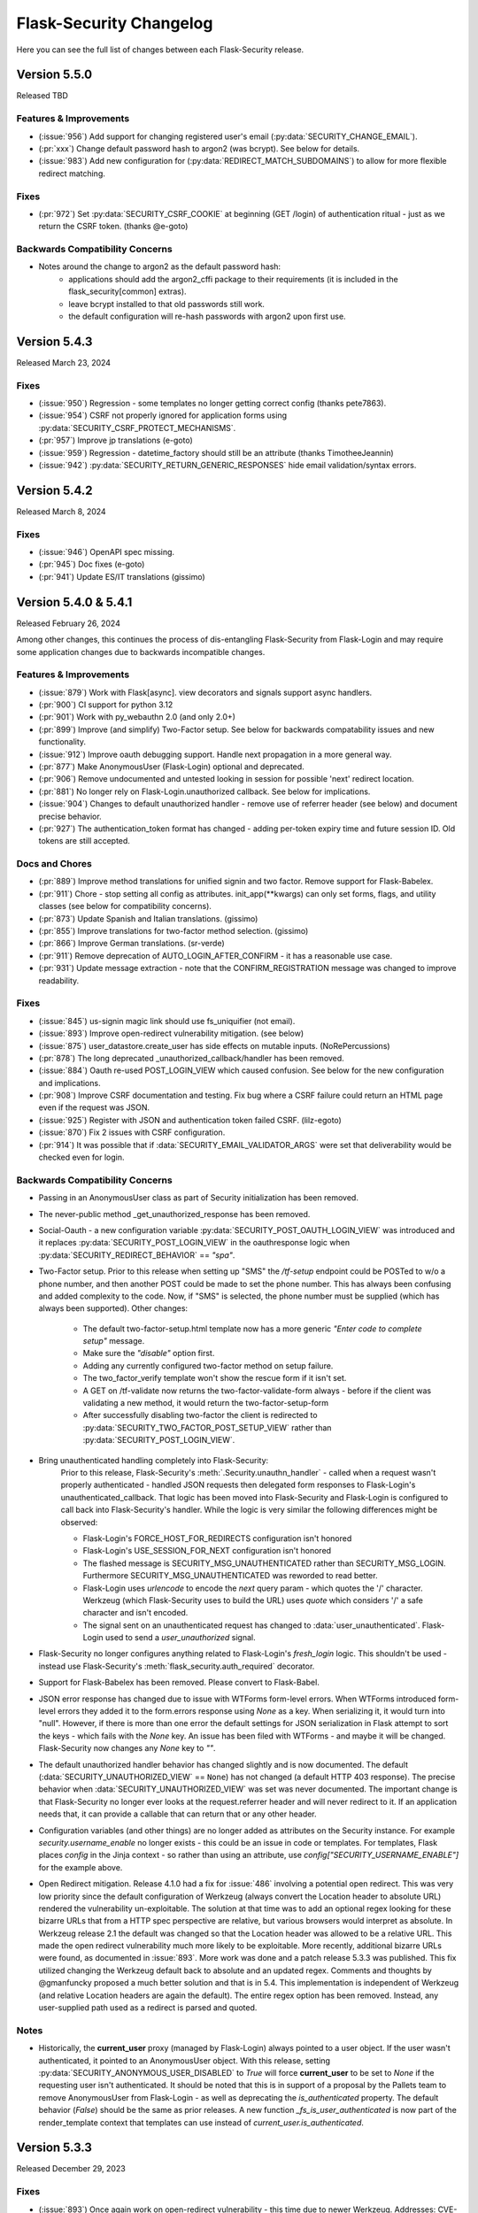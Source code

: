 Flask-Security Changelog
========================

Here you can see the full list of changes between each Flask-Security release.

Version 5.5.0
-------------

Released TBD

Features & Improvements
+++++++++++++++++++++++
- (:issue:`956`) Add support for changing registered user's email (:py:data:`SECURITY_CHANGE_EMAIL`).
- (:pr:`xxx`) Change default password hash to argon2 (was bcrypt). See below for details.
- (:issue:`983`) Add new configuration for (:py:data:`REDIRECT_MATCH_SUBDOMAINS`) to allow for
  more flexible redirect matching.

Fixes
+++++
- (:pr:`972`) Set :py:data:`SECURITY_CSRF_COOKIE` at beginning (GET /login) of authentication
  ritual - just as we return the CSRF token. (thanks @e-goto)

Backwards Compatibility Concerns
+++++++++++++++++++++++++++++++++
- Notes around the change to argon2 as the default password hash:
    - applications should add the argon2_cffi package to their requirements (it is included in the flask_security[common] extras).
    - leave bcrypt installed to that old passwords still work.
    - the default configuration will re-hash passwords with argon2 upon first use.

Version 5.4.3
-------------

Released March 23, 2024

Fixes
+++++
- (:issue:`950`) Regression - some templates no longer getting correct config (thanks pete7863).
- (:issue:`954`) CSRF not properly ignored for application forms using :py:data:`SECURITY_CSRF_PROTECT_MECHANISMS`.
- (:pr:`957`) Improve jp translations (e-goto)
- (:issue:`959`) Regression - datetime_factory should still be an attribute (thanks TimotheeJeannin)
- (:issue:`942`) :py:data:`SECURITY_RETURN_GENERIC_RESPONSES` hide email validation/syntax errors.

Version 5.4.2
-------------

Released March 8, 2024

Fixes
+++++
- (:issue:`946`) OpenAPI spec missing.
- (:pr:`945`) Doc fixes (e-goto)
- (:pr:`941`) Update ES/IT translations (gissimo)

Version 5.4.0 & 5.4.1
----------------------

Released February 26, 2024

Among other changes, this continues the process of dis-entangling Flask-Security
from Flask-Login and may require some application changes due to backwards incompatible changes.

Features & Improvements
+++++++++++++++++++++++
- (:issue:`879`) Work with Flask[async]. view decorators and signals support async handlers.
- (:pr:`900`) CI support for python 3.12
- (:pr:`901`) Work with py_webauthn 2.0 (and only 2.0+)
- (:pr:`899`) Improve (and simplify) Two-Factor setup. See below for backwards compatability issues and new functionality.
- (:issue:`912`) Improve oauth debugging support. Handle next propagation in a more general way.
- (:pr:`877`) Make AnonymousUser (Flask-Login) optional and deprecated.
- (:pr:`906`) Remove undocumented and untested looking in session for possible 'next'
  redirect location.
- (:pr:`881`) No longer rely on Flask-Login.unauthorized callback. See below for implications.
- (:issue:`904`) Changes to default unauthorized handler - remove use of referrer header (see below) and document precise behavior.
- (:pr:`927`) The authentication_token format has changed - adding per-token expiry time and future session ID.
  Old tokens are still accepted.


Docs and Chores
+++++++++++++++
- (:pr:`889`) Improve method translations for unified signin and two factor. Remove support for Flask-Babelex.
- (:pr:`911`) Chore - stop setting all config as attributes. init_app(\*\*kwargs) can only
  set forms, flags, and utility classes (see below for compatibility concerns).
- (:pr:`873`) Update Spanish and Italian translations. (gissimo)
- (:pr:`855`) Improve translations for two-factor method selection. (gissimo)
- (:pr:`866`) Improve German translations. (sr-verde)
- (:pr:`911`) Remove deprecation of AUTO_LOGIN_AFTER_CONFIRM - it has a reasonable use case.
- (:pr:`931`) Update message extraction - note that the CONFIRM_REGISTRATION message was changed to improve
  readability.

Fixes
+++++

- (:issue:`845`) us-signin magic link should use fs_uniquifier (not email).
- (:issue:`893`) Improve open-redirect vulnerability mitigation. (see below)
- (:issue:`875`) user_datastore.create_user has side effects on mutable inputs. (NoRePercussions)
- (:pr:`878`) The long deprecated _unauthorized_callback/handler has been removed.
- (:issue:`884`) Oauth re-used POST_LOGIN_VIEW which caused confusion. See below for the new configuration and implications.
- (:pr:`908`) Improve CSRF documentation and testing. Fix bug where a CSRF failure could
  return an HTML page even if the request was JSON.
- (:issue:`925`) Register with JSON and authentication token failed CSRF. (lilz-egoto)
- (:issue:`870`) Fix 2 issues with CSRF configuration.
- (:pr:`914`) It was possible that if :data:`SECURITY_EMAIL_VALIDATOR_ARGS` were set that
  deliverability would be checked even for login.

Backwards Compatibility Concerns
+++++++++++++++++++++++++++++++++

- Passing in an AnonymousUser class as part of Security initialization has been removed.
- The never-public method _get_unauthorized_response has been removed.
- Social-Oauth - a new configuration variable :py:data:`SECURITY_POST_OAUTH_LOGIN_VIEW` was introduced
  and it replaces :py:data:`SECURITY_POST_LOGIN_VIEW` in the oauthresponse logic when
  :py:data:`SECURITY_REDIRECT_BEHAVIOR` == `"spa"`.
- Two-Factor setup. Prior to this release when setting up "SMS" the `/tf-setup` endpoint could
  be POSTed to w/o a phone number, and then another POST could be made to set the phone number.
  This has always been confusing and added complexity to the code. Now, if "SMS" is selected, the phone number
  must be supplied (which has always been supported).
  Other changes:

    - The default two-factor-setup.html template now has a more generic `"Enter code to complete setup"` message.
    - Make sure the `"disable"` option first.
    - Adding any currently configured two-factor method on setup failure.
    - The two_factor_verify template won't show the rescue form if it isn't set.
    - A GET on /tf-validate now returns the two-factor-validate-form always - before
      if the client was validating a new method, it would return the two-factor-setup-form
    - After successfully disabling two-factor the client is redirected to :py:data:`SECURITY_TWO_FACTOR_POST_SETUP_VIEW`
      rather than :py:data:`SECURITY_POST_LOGIN_VIEW`.

- Bring unauthenticated handling completely into Flask-Security:
    Prior to this release, Flask-Security's :meth:`.Security.unauthn_handler` - called when
    a request wasn't properly authenticated - handled JSON requests then delegated
    form responses to Flask-Login's unauthenticated_callback. That logic has been moved
    into Flask-Security and Flask-Login is configured to call back into Flask-Security's
    handler. While the logic is very similar the following differences might be observed:

    - Flask-Login's FORCE_HOST_FOR_REDIRECTS configuration isn't honored
    - Flask-Login's USE_SESSION_FOR_NEXT configuration isn't honored
    - The flashed message is SECURITY_MSG_UNAUTHENTICATED rather than SECURITY_MSG_LOGIN.
      Furthermore SECURITY_MSG_UNAUTHENTICATED was reworded to read better.
    - Flask-Login uses `urlencode` to encode the `next` query param - which quotes the '/' character.
      Werkzeug (which Flask-Security uses to build the URL) uses `quote`
      which considers '/' a safe character and isn't encoded.
    - The signal sent on an unauthenticated request has changed to :data:`user_unauthenticated`.
      Flask-Login used to send a `user_unauthorized` signal.

- Flask-Security no longer configures anything related to Flask-Login's `fresh_login` logic.
  This shouldn't be used - instead use Flask-Security's :meth:`flask_security.auth_required` decorator.
- Support for Flask-Babelex has been removed. Please convert to Flask-Babel.
- JSON error response has changed due to issue with WTForms form-level errors. When WTForms
  introduced form-level errors they added it to the form.errors response using `None` as a key.
  When serializing it, it would turn into "null". However, if there is more than one error
  the default settings for JSON serialization in Flask attempt to sort the keys - which fails
  with the `None` key. An issue has been filed with WTForms - and maybe it will be changed.
  Flask-Security now changes any `None` key to `""`.
- The default unauthorized handler behavior has changed slightly and is now documented. The default
  (:data:`SECURITY_UNAUTHORIZED_VIEW` == ``None``) has not changed (a default HTTP 403 response).
  The precise behavior when :data:`SECURITY_UNAUTHORIZED_VIEW` was set was never documented.
  The important change is that Flask-Security no longer ever looks at the request.referrer header and
  will never redirect to it. If an application needs that, it can provide a callable that can return
  that or any other header.
- Configuration variables (and other things) are no longer added as attributes on the Security instance.
  For example `security.username_enable` no longer exists - this could be an issue in code or templates.
  For templates, Flask places `config` in the Jinja context - so rather than using an attribute, use
  `config["SECURITY_USERNAME_ENABLE"]` for the example above.
- Open Redirect mitigation. Release 4.1.0 had a fix for :issue:`486` involving a potential
  open redirect. This was very low priority since the default configuration of Werkzeug (always
  convert the Location header to absolute URL) rendered the vulnerability un-exploitable. The solution at that
  time was to add an optional regex looking for these bizarre URLs that from a HTTP spec perspective
  are relative, but various browsers would interpret as absolute. In Werkzeug release 2.1 the
  default was changed so that the Location header was allowed to be a relative URL. This made the
  open redirect vulnerability much more likely to be exploitable. More recently, additional bizarre
  URLs were found, as documented in :issue:`893`. More work was done and a patch release 5.3.3
  was published.  This fix utilized changing the Werkzeug default back to absolute and an updated
  regex. Comments and thoughts by @gmanfuncky proposed a much better solution and that is in 5.4.
  This implementation is independent of Werkzeug (and relative Location headers are again the default).
  The entire regex option has been removed.
  Instead, any user-supplied path used as a redirect is parsed and quoted.

Notes
++++++
- Historically, the **current_user** proxy (managed by Flask-Login) always pointed to a user object.
  If the user wasn't authenticated, it pointed to an AnonymousUser object. With this release,
  setting :py:data:`SECURITY_ANONYMOUS_USER_DISABLED` to `True` will force **current_user** to be set
  to `None` if the requesting user isn't authenticated. It should be noted that this is in support
  of a proposal by the Pallets team to remove AnonymousUser from Flask-Login - as well as deprecating
  the `is_authenticated` property. The default behavior (`False`) should be the same as prior releases.
  A new function `_fs_is_user_authenticated` is now part of the render_template context that
  templates can use instead of `current_user.is_authenticated`.

Version 5.3.3
-------------

Released December 29, 2023

Fixes
+++++
- (:issue:`893`) Once again work on open-redirect vulnerability - this time due to newer Werkzeug.
  Addresses: CVE-2023-49438

Version 5.3.2
-------------

Released October 23, 2023

Fixes
++++++

- (:issue:`859`) Update Quickstart to show how to properly handle SQLAlchemy connections.
- (:issue:`861`) Auth Token not returned from /tf-validate. (thanks lilz-egoto)
- (:pr:`864`) Fix for latest email_validator deprecation - bump minimum to 2.0.0
- (:pr:`865`) Deprecate passing in the anonymous_user class (sent to Flask-Login).

Version 5.3.1
-------------

Released October 14, 2023

**Please Note:**

- If your application uses webauthn you must use pydantic < 2.0
  until the issue with user_handle is resolved.

Fixes
++++++

- (:issue:`847`) Compatability with Flask 3.0 (wangsha)
- (:issue:`829`) Revert change in 5.3.0 that added a Referrer-Policy header.
- (:issue:`826`) Fix error in quickstart (codycollier)
- (:pr:`835`) Update Armenian translations (amkrtchyan-tmp)
- (:pr:`831`) Update German translations. (sr-verde)
- (:issue:`853`) Fix 'next' propagation when passed as form.next (thanks cariaso)

Version 5.3.0
-------------

Released July 27, 2023

This is a minor version bump due to some small backwards incompatible changes to
WebAuthn, recoverability (/reset), confirmation (/confirm) and the two factor validity feature.

Fixes
++++++

- (:pr:`807`) Webauthn Updates to handling of transport.
- (:pr:`809`) Fix MongoDB support by eliminating dependency on flask-mongoengine.
  Improve MongoDB quickstart.
- (:issue:`801`) Fix Quickstart for SQLAlchemy with scoped session.
- (:issue:`806`) Login no longer, by default, checks for email deliverability.
- (:issue:`791`) Token authentication is no longer accepted on endpoints which only allow
  'session' as authentication-method. (N247S)
- (:issue:`814`) /reset and /confirm and GENERIC_RESPONSES and additional form args don't mix.
- (:issue:`281`) Reset password can be exploited and other OWASP improvements.
- (:pr:`817`) Confirmation can be exploited and other OWASP improvements.
- (:pr:`819`) Convert to pyproject.toml, build, remove setup.py/.cfg.
- (:pr:`823`) the tf_validity feature now ONLY sets a cookie - and the token is no longer
  returned as part of a JSON response.
- (:pr:`825`) Fix login/unified signin templates to properly send CSRF token. Add more tests.
- (:pr:`826`) Improve Social Oauth example code.

Backwards Compatibility Concerns
+++++++++++++++++++++++++++++++++

- To align with the W3C WebAuthn Level2 and 3 spec - transports are now part of the registration response.
  This has been changed BOTH in the server code (using webauthn data structures) as well as the sample
  javascript code. If an application has their own javascript front end code - it might need to be changed.
- The tf_validity feature :py:data:`SECURITY_TWO_FACTOR_ALWAYS_VALIDATE` used to set a cookie if the request was
  form based, and return the token as part of a JSON response. Now, this feature is ONLY cookie based and the token
  is no longer returned as part of any response.
- Reset password was changed to adhere to OWASP recommendations and reduce possible exploitation:

    - A new email (with new token) is no longer sent upon expired token. Users must restart
      the reset password process.
    - The user is no longer automatically logged in upon successful password reset. For
      backwards compatibility :py:data:`SECURITY_AUTO_LOGIN_AFTER_RESET` can be set to ``True``.
      Note that this compatibility feature is deprecated and will be removed in a future release.
    - Identity information (identity, email) is no longer sent as part of the URL redirect
      query params.
    - The SECURITY_MSG_PASSWORD_RESET_EXPIRED message no longer contains the user's identity/email.
    - The default for :py:data:`SECURITY_RESET_PASSWORD_WITHIN` has been changed from `5 days` to `1 days`.
    - The response to GET /reset/<token> sets the HTTP header `Referrer-Policy` to `no-referrer` as suggested
      by OWASP. *PLEASE NOTE: this was backed out in 5.3.1*
- Confirm email was changed to adhere to OWASP recommendations and reduce possible exploitation:

    - A new email (with new token) is no longer sent upon expired token. Users must restart
      the confirmation process.
    - Identity information (identity, email) is no longer sent as part of the URL redirect
      query params.
    - The :py:data:`SECURITY_AUTO_LOGIN_AFTER_CONFIRM` configuration variable now defaults to ``False`` - meaning
      after a successful email confirmation, the user must still sign in using the usual mechanisms. This is to
      align better with OWASP best practices. Setting it to ``True`` will restore prior behavior.
    - The SECURITY_MSG_CONFIRMATION_EXPIRED message no longer contains the user's identity/email.
    - The response to GET /reset/<token> sets the HTTP header `Referrer-Policy` to `no-referrer` as suggested
      by OWASP. *PLEASE NOTE: this was backed out in 5.3.1*

Version 5.2.0
-------------

Released May 6, 2023

Note: Due to rapid deprecation and removal of APIs from the Pallets team,
maintaining the testing of back versions of various packages is taking too
much time and effort. In this release only current versions of the various
dependent packages are being tested.

Fixes
+++++

- (:issue:`764`) Remove old Werkzeug compatibility check.
- (:issue:`777`) Compatibility with Quart.
- (:pr:`780`) Remove dependence on pkg_resources / setuptools (use importlib_resources package)
- (:pr:`792`) Fix tests to work with latest Werkzeug/Flask. Update requirements_low to match current releases.
- (:pr:`792`) Drop support for Python 3.7

Known Issues
++++++++++++

- Flask-mongoengine hasn't released in a while and currently will not work with latest Flask and Flask-Security-Too
  (this is due to the JSONEncoder being deprecated and removed).

Backwards Compatibility Concerns
+++++++++++++++++++++++++++++++++
- The removal of pkg_resources required changing the config variable :py:data:`SECURITY_I18N_DIRNAME`.
  If your application modified or extended this configuration variable, a small change will be required.

Version 5.1.2
-------------

Released March 12, 2023

Fixes
+++++

- (:issue:`771`) Hungarian translations not working.
- (:pr:`769`) Fix documentation for send_mail. (gg)
- (:pr:`768`) Fix for latest mongoengine and mongomock.
- (:pr:`766`) Fix inappropriate use of &thinsp& in French translations. (maxdup)
- (:pr:`773`) Improve documentation around subclassing forms.

Version 5.1.1
-------------

Released March 1, 2023

Fixes
+++++

- (:issue:`740`) Fix 2 Flask apps in same thread with USERNAME_ENABLE set.
  There was a too aggressive config check.
- (:pr:`739`) Update Russian translations. (ademaro)
- (:pr:`743`) Run all templates through a linter. (ademaro)
- (:pr:`757`) Fix json/flask backwards compatibility hack.
- (:issue:`759`) Fix quickstarts - make sure they run using `flask run`
- (:pr:`755`) Fix unified signup when two-factor not enabled. (sebdroid)
- (:pr:`763`) Add dependency on setuptools (pkg_resources). (hroncok)

Version 5.1.0
-------------

Released January 23, 2023

Features
++++++++

- (:issue:`667`) Expose form instantiation. See :ref:`form_instantiation`.
- (:issue:`693`) Option to encrypt recovery codes.
- (:pr:`716`) Support for authentication via 'social' oauth.
- (:pr:`721`) Support for Python 3.11

Fixes
+++++

- (:pr:`678`) Fixes for Flask-SQLAlchemy 3.0.0. (jrast)
- (:pr:`680`) Fixes for sqlalchemy 2.0.0 (jrast)
- (:issue:`697`) Webauthn and Unified signin features now properly take into
  account blueprint prefixes.
- (:issue:`699`) Properly propagate `?next=/xx` - the verify, webauthn, and unified
  signin endpoints, that had multiple redirects, needed fixes.
- (:pr:`696`) Add Hungarian translations. (xQwexx)
- (:issue:`701`) Two factor redirects ignored url_prefix. Added a :py:data:`SECURITY_TWO_FACTOR_ERROR_VIEW`
  configuration option.
- (:issue:`704`) Add configurations for static folder/URL and make sure templates reference
  blueprint relative static folder.
- (:issue:`709`) Make (some) templates look better by using single quotes instead of
  double quotes.
- (:issue:`690`) Send entire context to MailUtil::send_mail (patrickyan)
- (:pr:`728`) Support for Flask-Babel 3.0.0
- (:issue:`692`) Add configuration option :py:data:`SECURITY_TWO_FACTOR_POST_SETUP_VIEW` which
  is redirected to upon successful change of a two factor method.
- (:pr:`733`) The ability to pass in a LoginManager instance which was deprecated in
  5.0 has been removed.
- (:issue:`732`) If :py:data:`SECURITY_USERNAME_REQUIRED` was ``True`` then users couldn't login
  with just an email.
- (:issue:`734`) If :py:data:`SECURITY_USERNAME_ENABLE` is set, bleach is a requirement.
- (:pr:`736`) The unauthz_handler now takes a function name, not the function!

Backwards Compatibility Concerns
+++++++++++++++++++++++++++++++++

- Each form class used to be set as an attribute on the Security object. With
  the new form instantiation model, they no longer are.
- After a successful update/change of a two-factor method, the user was redirected to
  :py:data:`SECURITY_POST_LOGIN_VIEW`. Now it redirects to :py:data:`SECURITY_TWO_FACTOR_POST_SETUP_VIEW`
  which defaults to `".two_factor_setup"`.
- The :meth:`.Security.unauthz_handler` now takes a function name - not the function -
  which never made sense.

Version 5.0.2
-------------

Released September 23, 2022

Fixes
+++++
- (:issue:`673`) Role permissions backwards compatibility bug. For SQL based datastores
  that use Flask-Security's models.fsqla_vx - there should be NO issues. If you declare
  your own models - please see the 5.0.0 releases notes for required change.

Version 5.0.1
-------------

Released September 6, 2022

Fixes
+++++
- (:pr:`662`) Fix Change Password regression. (tysonholub)

Version 5.0.0
-------------

Released August 27, 2022

**PLEASE READ CHANGE NOTES CAREFULLY - THERE ARE LIKELY REQUIRED CHANGES YOU WILL HAVE TO MAKE.**

Features
++++++++
- (:issue:`475`) Support for WebAuthn.
- (:issue:`479`) Support Two-factor recovery codes.
- (:issue:`585`) Provide option to prevent user enumeration (i.e. Generic Responses).
- (:pr:`532`) Support for Python 3.10.
- (:pr:`657`, :pr:`655`) Support for Flask >= 2.2.
- (:pr:`540`) Improve Templates in support of JS required by WebAuthn.
- (:pr:`608`) Add Icelandic translations. (ofurkusi)
- (:pr:`650`) Update German translations. (sr-verde)
- (:issue:`256`) Add custom HTML attributes to improve user experience.
  This changed LoginForm quite a bit - please see backwards compatability concerns
  below. The default LoginForm and template should be the same as before.
- (:pr:`638`) The JSON errors response has been unified. Please see backwards
  compatibility concerns below.
- Updated all-inclusive data models (fsqla_v3). Add fields necessary for the new WebAuthn and
  Two-Factor recovery codes features.
  Changed `us_phone_number` to be unique (but not required). Changed `password` to be nullable.

Deprecations
++++++++++++
- (:pr:`568`) Deprecate the old passwordless feature in favor of Unified Signin.
- (:pr:`568`) Deprecate replacing login_manager so we can possibly vendor that in in the future.
- (:pr:`654`) The previously deprecated methods RoleMixin.add_permissions and
  RoleMixin.remove_permissions have been removed.
- (:pr:`657`) The ability to pass in a json_encoder_cls as part of initialization has been removed
  since Flask 2.2 has deprecated and replaced that functionality.
- (:pr:`655`) Flask has deprecated @before_first_request. This was used mostly in examples/quickstart.
  These have been changed to use app.app_context() prior to running the app. Flask-Security itself used it in
  2 places - to populate `_` in jinja globals if Babel wasn't initialized and to perform
  various configuration sanity checks w.r.t. WTF CSRF. All Flask-Security templates have been converted
  to use `_fsdomain` rather than ``_`` so Flask-Security no longer sets ``_`` into jinja2 globals.
  The configuration checks
  have been moved to the end of Security::init_app() - so it is now imperative that `FlaskWTF::CSRFProtect()`
  be called PRIOR to initializing Flask-Security.
- encrypt_password method has been removed. It has been deprecated since 2.0.2
- get_token_status has been deprecated.

Fixes
+++++
- (:pr:`591`) Make the required zxcvbn complexity score configurable. (mephi42)
- (:issue:`531`) Get rid of Flask-Mail. Flask-Mailman is now the default preferred email package.
  Flask-Mail is still supported so there should be no backwards compatability issues.
- (:issue:`597`) A delete option has been added to us-setup (form and view).
- (:pr:`625`) Improve username support - the LoginForm now has a separate field for username if
  ``SECURITY_USERNAME_ENABLE`` is True, and properly displays input fields only if the associated
  field is an identity attribute (as specified by :py:data:`SECURITY_USER_IDENTITY_ATTRIBUTES`).
- (:pr:`627`) Improve empty password handling. Prior, an unguessable password was set into the user
  record when a user registered without a password - now, the DB user model has been changed to
  allow nullable passwords. This provides a better user experience since Flask-Security now
  knows if a user has an empty password or not. Since registering without a password is not
  a mainstream feature, a new configuration variable :py:data:`SECURITY_PASSWORD_REQUIRED`
  has been added (defaults to ``True``).
- (:issue:`479`) A new configuration option :py:data:`SECURITY_TWO_FACTOR_RESCUE_EMAIL` has been added
  that allows disabling that feature - defaults to backwards compatible ``True``
- (:issue:`658`) us_phone_number needs to be validated to be unique.


Backward Compatibility Concerns
~~~~~~~~~~~~~~~~~~~~~~~~~~~~~~~~

For unified signin:

- The redirect after a successful us-setup used to redirect to ``SECURITY_US_POST_SETUP_VIEW`` or
  ``SECURITY_POST_LOGIN_VIEW`` (which would default to '/'). Now it just redirects to
  ``SECURITY_US_POST_SETUP_VIEW`` which defaults back to the ``/us-setup`` view.
- The ability to authenticate using a one-time email link was automatically setup by the system
  for all users.
  "email" now behaves like the other unified sign in methods and must be explicitly set up - with the
  exception that if a user registers WITHOUT a password, the system will setup the one-time email link
  option - since otherwise the user would never be able to authenticate.
- ``/us-signin/send-code`` didn't used to check if the user account required confirmation it just sent a code
  and the ``/us-signin`` endpoint did the confirmation check. Now ``send-code`` does the confirmation check and
  won't send a code unless the user is confirmed.
- In ``us-verify`` the 'code_methods' item now lists just active/setup methods that generate a code
  not ALL possible methods that generate a code.
- ``SECURITY_US_VERIFY_SEND_CODE_URL`` and ``SECURITY_US_SIGNIN_SEND_CODE_URL`` endpoints are now POST only.
- Empty passwords were always permitted when ``SECURITY_UNIFIED_SIGNIN`` was enabled - now an additional configuration
  variable ``SECURITY_PASSWORD_REQUIRED`` must be set to False.
- ``SECURITY_US_VERIFY_SEND_CODE_URL`` and ``SECURITY_US_SIGNIN_SEND_CODE_URL`` used to send ``code_sent`` to the template.
  Now they flash the ``SECURITY_MSG_CODE_HAS_BEEN_SENT`` message.
- With the addition of being able to delete a previously setup up sign in method, the signal `us_profile_changed` arguments
  have changed. `method` is now `methods` and is a list, and a new argument `delete` is True if a sign in option was deleted.

Login:

- Since the beginning of time, the flask-security login form has accepted any input in the
  'email' field, and used that to check if it corresponds to any field in ``SECURITY_USER_IDENTITY_ATTRIBUTES``.
  This has always been problematic and confusing - and with the addition of HTML attributes for various
  form fields - having a field with multiple possible inputs is no longer a viable user experience.
  This is no longer supported, and the LoginForm now declares the ``email`` field to be of type ``EmailField``
  which requires a valid (after normalization) email address. The most common usage of this legacy feature was to allow
  an email or username - Flask-Security now has core support for a ``username`` option - see :py:data:`SECURITY_USERNAME_ENABLE`.
  Please see :ref:`custom_login_form` for an example of how to replicate the legacy behavior.
- Some error messages have changed - ``USER_DOES_NOT_EXIST`` is now returned for any identity error including an empty value.

Other:

- A very old piece of code in registrable, would immediately commit to the DB when a new user was created.
  It is now consistent with all other views, and has the caller responsible for committing the transaction - usually by
  setting up a flask ``after_this_request`` action. This could affect an application that captured the registration signal
  and stored the ``user`` object for later use - this user object would likely be invalid after the request is finished.
- Some fields have custom HTML attributes attached to them (e.g. autocomplete, type, etc). These are stored as part of the
  form in the ``render_kw`` attribute. This could cause some confusion if an app had its own templates and set different
  attributes.
- The keys for "/tf-rescue" select options have changed to be more 'action' oriented:

    - `lost_device` -> `email`
    - `no_mail_access` -> `help`
- JSON error responses. **THIS IS A BREAKING CHANGE**.
  In earlier releases, the JSON error response could have either a `error` key which was for rare cases
  where there was a single non-form related error, or an `errors` key which was a a dict as defined by WTForms.
  Now, the `errors` key will contain a list of (localized) messages - both non-form related as well as any form related.
  The key `field_errors` will contain the dict as specified by WTForms. Please note that starting with WTForms 3.0
  form-level errors are supported and show up in the dict with the field name/key of "none". There are no changes to non-error
  related JSON responses.
- Permissions **THIS IS A BREAKING CHANGE**. The Role Model now stores permissions as a list, and requires that the underlying DB ORM map that to a supported
  DB type. For SQLAlchemy, this is mapped to a comma separated string (as before). For
  SQLAlchemy DBs the underlying Column type (UnicodeText) didn't change so no data migration should be required.
  However, the ORM Column type did change and requires the following change to your model::

    from flask_security import AsaList
    from sqlalchemy.ext.mutable import MutableList
    class Role(Base, RoleMixin):
        ...
        permissions = Column(MutableList.as_mutable(AsaList()), nullable=True)
        ...

  If your application makes use of Flask-Security's models.fsqla_vX classes - no changes are required.
  For Mongo, a ListField can be directly used.
- CSRF - As mentioned above, it is now required that `FlaskWTF::CSRFProtect()`, if used, must be called PRIOR to initializing Flask-Security.
- json_encoder_cls - As mentioned above - Flask-Security initialization no longer accepts overriding the json_encoder class. If this is required,
  update to Flask >=2.2 and implement Flask's JSONProvider interface.

For templates:

- Pretty much every template was modified to replace <p> with <div class=xx> to make
  styling possible and to make more complex forms more readable.
- Many forms had places where things weren't properly localizable - that has (hopefully) been fixed.
- The ``us_setup.html`` template was modified to add ability to delete an existing set up method.

DB Migration
~~~~~~~~~~~~

To use the new WebAuthn feature a new table and two new columns in the User model are required.
To ease updates - Flask-Security will automatically create a fs_webauthn_user_handle
upon first use for existing users.
If you are using Alembic the schema migration is easy::

    op.add_column('user', sa.Column('fs_webauthn_user_handle', sa.String(length=64), nullable=True, unique=True))


If you want to allow for empty passwords as part of registration then set :py:data:`SECURITY_PASSWORD_REQUIRED` to ``False``.
In addition you need to change your DB schema to allow the ``password`` field to be nullable.

Version 4.1.5
-------------

Released July 28, 2022

Fixes
+++++
- (:pr:`644`) Fix test and other failures with newer Flask-Login/Werkzeug versions.

Version 4.1.4
-------------

Released April 19, 2022

Fixes
+++++
- (:issue:`594`) Fix test failures with newer Flask versions.

Version 4.1.3
-------------

Released March 2, 2022

Fixes
+++++
- (:issue:`581`) Fix bug when attempting to disable register_blueprint. (halali)
- (:pr:`539`) Fix example documentation re: generating localized messages. (kazuhei2)
- (:pr:`546`) Make roles joinedload compatible with SQLAlchemy 2.0. (keats)
- (:pr:`586`) Ship py.typed as part of package.
- (:issue:`580`) Improve documentation around use of bleach and include in common install extra.

Version 4.1.2
-------------

Released September 22, 2021

Fixes
+++++
- (:issue:`526`) default_reauthn_handler doesn't honor SECURITY_URL_PREFIX
- (:pr:`528`) Improve German translations (sr-verde)
- (:pr:`527`) Fix two-factor sample code (djpnewton)

Version 4.1.1
--------------

Released September 10, 2021

Fixes
+++++
- (:issue:`518`) Fix corner case where Security object was being reused in tests.
- (:issue:`512`) If USERNAME_ENABLE is set, change LoginForm field from EmailField
  to StringField. Also - dynamically add fields to Login and Registration forms
  rather than always having them - this made the RegistrationForm much simpler.
- (:issue:`516`) Improved username feature handling solved issue of always requiring
  bleach.
- (:issue:`513`) Improve documentation of default username validation.

Version 4.1.0
-------------

Released July 23, 2021

Features
++++++++
- (:issue:`474`) Add public API and CLI command to change a user's password.
- (:issue:`140`) Add type hints. Please note that many of the packages that flask-security
  depends on aren't typed yet - so there are likely errors in some of the types.
- (:issue:`466`) Add first-class support for using username for signing in.

Fixes
+++++
- (:issue:`483`) 4.0 doesn't accept 3.4 authentication tokens. (kuba-lilz)
- (:issue:`490`) Flask-Mail sender name can be a tuple. (hrishikeshrt)
- (:issue:`486`) Possible open redirect vulnerability.
- (:pr:`478`) Improve/update German translation. (sr-verde)
- (:issue:`488`) Improve handling of Babel packages.
- (:pr:`496`) Documentation improvements, distribution extras, fix single message
  override.
- (:issue:`497`) Improve cookie handling and default ``samesite`` to ``Strict``.

Backwards Compatibility Concerns
+++++++++++++++++++++++++++++++++
- (:pr:`488`) In 4.0.0, with the addition of Flask-Babel support, Flask-Security enforced that
  if it could import either Flask-Babel or Flask-BabelEx, that those modules had
  been initialized as proper Flask extensions. Prior to 4.0.0, just Flask-BabelEx
  was supported - and that didn't require any explicit initialization. Flask-Babel
  DOES require explicit initialization. However for some applications that don't
  completely control their environment (such as system pre-installed versions of
  python) this caused applications that didn't even want translation services to
  fail on startup. With this release, Flask-Security still attempts to import
  one or the other package - however if those modules are NOT initialized,
  Flask-Security will simply ignore them and no translations will occur.
- (:issue:`497`) The CSRF_COOKIE and TWO_FACTOR_VALIDITY cookie had their defaults
  changed to set ``samesite=Strict``. This follows the Flask-Security goal of
  making things more secure out-of-the-box.
- (:issue:`140`) Type hinting. For the most part this of course has no runtime effects.
  However, this required a fairly major overhaul of how Flask-Security is initialized in
  order to provide valid types for the many constructor attributes. There are no known
  compatability concerns - however initialization used to convert all arguments into kwargs
  then add those as attributes and merge with application constants. That no longer happens
  and it is possible that some corner cases don't behave precisely as they did before.

Version 4.0.1
-------------

Released April 2, 2021

Features
++++++++

Fixes
+++++
- (:issue:`461`) 4.0 doesn't accept 3.4 authentication tokens. (kuba-lilz)
- (:issue:`460`) 2-fa error: Failed to send code - improved documentation and debuggability.
- (:issue:`454`) 2-fa error: TypeError - fixed documentation.
- (:issue:`443`) Calling create user without any arguments - fixed underlying cause
  of translating form errors in the CLI.
- (:issue:`442`) Email validation confusion - added documentation.
- (:issue:`450`) Add documentation on how to override specific error messages.
- (:pr:`439`) Don't install global-scope tests. (mgorny)
- (:pr:`470`) Add note about updating DB using MySQL. (jugmac00)
- (:pr:`468`) Fix documentation - uia_phone_number should be uia_phone_mapper. (dvrg)
- (:pr:`457`) Improve chinese translations. (zxjlm)
- (:pr:`453`) Improve basque and spanish translations. (mmozos)
- (:pr:`448`) Add Afrikaans translations. (lonelyvikingmichael)
- (:pr:`467`) Add Blinker as explicit dependency, improve/fix celery usage docs,
  dont require pyqrcode unless authenticator configured, improve SMS configuration
  variables documentation.



Version 4.0.0
-------------

Released January 26, 2021

**PLEASE READ CHANGE NOTES CAREFULLY - THERE ARE LIKELY REQUIRED CHANGES YOU WILL HAVE TO MAKE TO EVEN START YOUR APPLICATION WITH 4.0**

Start Here
+++++++++++
- Your UserModel must contain ``fs_uniquifier``
- Either uninstall Flask-BabelEx (if you don't need translations) or add either Flask-Babel (>=2.0) or Flask-BabelEx to your
  dependencies AND be sure to initialize it in your app.
- Add Flask-Mail to your dependencies.
- If you have unicode emails or passwords read change notes below.

Version 4.0.0rc2
----------------

Released January 18, 2021

Features & Cleanup
+++++++++++++++++++
- Removal of python 2.7 and <3.6 support
- Removal of token caching feature (a relatively new feature that had some systemic issues)
- (:pr:`328`) Remove dependence on Flask-Mail and refactor.
- (:pr:`335`) Remove two-factor `/tf-confirm` endpoint and use generic `freshness` mechanism.
- (:pr:`336`) Remove ``SECURITY_BACKWARDS_COMPAT_AUTH_TOKEN_INVALID(ATE)``. In addition to
  not making sense - the documentation has never been correct.
- (:pr:`339`) Require ``fs_uniquifier`` in the UserModel and stop using/referencing the UserModel
  primary key.
- (:pr:`349`) Change ``SECURITY_USER_IDENTITY_ATTRIBUTES`` configuration variable semantics.
- Remove (all?) requirements around having an 'email' column in the UserModel. API change -
  JSON SPA redirects used to always include a query param 'email=xx'. While that is still sent
  (if and only if) the UserModel contains an 'email' columns, a new query param 'identity' is returned
  which returns the value of :meth:`.UserMixin.calc_username()`.
- (:pr:`382`) Improvements and documentation for two-factor authentication.
- (:pr:`394`) Add support for email validation and normalization (see :class:`.MailUtil`).
- (:issue:`231`) Normalize unicode passwords (see :class:`.PasswordUtil`).
- (:issue:`391`) Option to redirect to `/confirm` if user hits an endpoint that requires
  confirmation. New option :py:data:`SECURITY_REQUIRES_CONFIRMATION_ERROR_VIEW` which if set and the user
  hits the `/login`, `/reset`, or `/us-signin` endpoint, and they require confirmation the response will be a redirect. (SnaKyEyeS)
- (:issue:`366`) Allow redirects on sub-domains. Please see :py:data:`SECURITY_REDIRECT_ALLOW_SUBDOMAINS`. (willcroft)
- (:pr:`376`) Have POST redirects default to Flask's ``APPLICATION_ROOT``. Previously the default configuration was ``/``.
  Now it first looks at Flask's `APPLICATION_ROOT` configuration and uses that (which also by default is ``/``. (tysonholub)
- (:pr:`401`) Add 2FA Validity Window so an application can configure how often the second factor has to be entered. (baurt)
- (:pr:`403`) Add HTML5 Email input types to email fields. This has some backwards compatibility concerns outlined below. (drola)
- (:pr:`413`) Add hy_AM translations. (rudolfamirjanyan)
- (:pr:`410`) Add Basque and fix Spanish translations. (mmozos)
- (:pr:`408`) Polish translations. (kamil559)
- (:pr:`390`) Update ru_RU translations. (TitaniumHocker)

Fixed
+++++
- (:issue:`389`) Fixes for translations. First - email subjects were never being translated. Second, converted
  all templates to use _fsdomain(xx) rather than _(xx) so that they get translated regardless of the app's domain.
- (:issue:`381`) Support Flask-Babel 2.0 which has backported Domain support. Flask-Security now supports
  Flask-Babel (>=2.00), Flask-BabelEx, as well as no translation support. Please see backwards compatibility notes below.
- (:pr:`352`) Fix issue with adding/deleting permissions - all mutating methods must be at the datastore layer so that
  db.put() can be called. Added :meth:`.UserDatastore.add_permissions_to_role` and :meth:`.UserDatastore.remove_permissions_from_role`.
  The methods `.RoleMixin.add_permissions` and `.RoleMixin.remove_permissions` have been deprecated.
- (:issue:`395`) Provide ability to change table names for User and Role tables in the fsqla model.
- (:issue:`338`) All sessions are invalidated when a user changes or resets their password. This is accomplished by
  changing the user's `fs_uniquifier`. The user is automatically re-logged in (and a new session
  created) after a successful change operation.
- (:issue:`418`) Two-factor (and to a lesser extent unified sign in) QRcode fetching wasn't protected via CSRF. The
  fix makes things secure and simpler (always good); however read below for compatibility concerns. In addition, the elements that make up the QRcode (key, username, issuer) area also made available to the form
  and returned as part of the JSON return value - this allows for manual or other ways to initialize the authenticator
  app.
- (:issue:`421`) GET on `/login` and `/change` could return the callers authentication_token. This is a security
  concern since GETs don't have CSRF protection. This bug was introduced in 3.3.0.

Backwards Compatibility Concerns
+++++++++++++++++++++++++++++++++
- (:pr:`328`) Remove dependence on Flask-Mail and refactor. The ``send_mail_task`` and
  ``send_mail`` methods as part of Flask-Security initialization
  have been removed and replaced with a new :class:`.MailUtil` class.
  The utility method :func:`.send_mail` can still be used.
  If your application didn't use either of the deprecated methods, then the only change required
  is to add Flask-Mail to your package requirements (since Flask-Security no longer lists it).
  Please see the :ref:`emails_topic` for updated examples.

- (:pr:`335`) Convert two-factor setup flow to use the freshness feature rather than
  its own verify password endpoint. This COMPLETELY removes the ``/tf-confirm`` endpoint
  and associated form: ``two_factor_verify_password_form``. Now, when /tf-setup is invoked,
  the :meth:`flask_security.check_and_update_authn_fresh` is invoked, and if the current session isn't 'fresh'
  the caller will be redirected to a verify endpoint (either :py:data:`SECURITY_VERIFY_URL` or
  :py:data:`SECURITY_US_VERIFY_URL`). The simplest change would be to call ``/verify`` everywhere
  the application used to call ``/tf-confirm``.

- (:pr:`339`) Require ``fs_uniquifier``. In 3.3 the ``fs_uniquifier`` was added in the UserModel to fix
  the slow authentication token issue. In 3.4 the ``fs_uniquifier`` was used to implement Flask-Login's
  `Alternative Token` feature - thus decoupling the primary key (id) from any security context.
  All along, there have been a few issues with applications not wanting to use the name 'id' in their
  model, or wanting a different type for their primary key. With this change, Flask-Security no longer
  interprets or uses the UserModel primary key - just the ``fs_uniquifier`` field. See the changes section for 3.3
  for information on how to do the schema and data upgrades required to add this field. There is also an API change -
  the JSON response (via UserModel.get_security_payload()) returned the ``user.id`` field. With this change
  the default is an empty directory - override :meth:`.UserMixin.get_security_payload()` to return any portion of the UserModel you need.

- (:pr:`349`) :py:data:`SECURITY_USER_IDENTITY_ATTRIBUTES` has changed syntax and semantics. It now contains
  the combined information from the old ``SECURITY_USER_IDENTITY_ATTRIBUTES`` and the newly introduced in 3.4 :py:data:`SECURITY_USER_IDENTITY_MAPPINGS`.
  This enabled changing the underlying way we validate credentials in the login form and unified sign in form.
  In prior releases we simply tried to look up the form value as the PK of the UserModel - this often failed and then
  looped through the other ``SECURITY_USER_IDENTITY_ATTRIBUTES``. This had a history of issues, including many applications not
  wanting to have a standard PK for the user model. Now, using the mapping configuration, the UserModel attribute/column the input
  corresponds to is determined, then the UserModel is queried specifically for that *attribute:value* pair. If you application
  didn't change the variable, no modifications are required.

- (:pr:`354`) The :class:`flask_security.PhoneUtil` is now initialized as part of Flask-Security initialization rather than
  ``@app.before_first_request`` (since that broke the CLI). Since it isn't called in an application context, the *app* being initialized is
  passed as an argument to *__init__*.

- (:issue:`381`) When using Flask-Babel (>= 2.0) it is required that the application initialize Flask-Babel (e.g. Babel(app)).
  Flask-BabelEx would self-initialize so it didn't matter. Flask-Security will throw a run time error upon first request if Flask-Babel
  OR FLask-BabelEx
  is installed, but not initialized. Also, Flask-Security no longer has a dependency on either Flask-Babel or Flask-BabelEx - if neither
  are installed, it falls back to a dummy translation. *If your application expects translation services, it must specify the appropriate*
  *dependency AND initialize it.*

- (:pr:`394`) Email input is now normalized prior to being stored in the DB. Previously, it was validated, but the raw input
  was stored. Normalization and validation rely on the `email_validator <https://pypi.org/project/email-validator/>`_ package.
  The :class:`.MailUtil` class provides the interface for normalization and validation - allowing all this to be customized.
  If you have unicode local or domain parts - existing users may have difficulties logging in. Administratively you need to
  read each user record, normalize the email (see :class:`.MailUtil`), and write it back.

- (:issue:`381`) Passwords are now, by default, normalized using Python's unicodedata.normalize() method.
  The :py:data:`SECURITY_PASSWORD_NORMALIZE_FORM` defaults to "NKFD". This brings Flask-Security
  in line with the NIST recommendations outlined in `Memorized Secret Verifiers <https://pages.nist.gov/800-63-3/sp800-63b.html#sec5>`_
  If your users have unicode passwords
  they may have difficulty authenticating. You can turn off this normalization or have your users reset their passwords.
  Password normalization and validation has been encapsulated in a new :class:`.PasswordUtil` class. This replaces
  the method ``password_validator`` introduced in 3.4.0.

- (:pr:`403`) By default all forms that have an email as input now use the wtforms html5 ``EmailField``. For most applications this will
  make the user experience slightly nicer - especially for mobile devices. Some applications use the email form field for other
  identity attributes (such as username). If your application does this you will probably need to subclass ``LoginForm`` and change
  the email type back to StringField.

- (:issue:`338`) By default, both passwords and authentication tokens use the same attribute ``fs_uniquifier`` to
  uniquely identify the user. This means that if the user changes or resets their password, all authentication tokens
  also become invalid. This could be viewed as a feature or a bug. If this behavior isn't desired, add another
  uniquifier: ``fs_token_uniquifier`` to your UserModel and that will be used to generate authentication tokens.

- (:issue:`418`) Fix CSRF vulnerability w.r.t. getting QRcodes. Both two-factor and unified-signup had a separate
  GET endpoint to fetch the QRcode when setting up an authenticator app. GETS don't have any CSRF protection. Both
  of those endpoints have been completely removed, and the QRcode is embedded in a successful POST of the setup form.
  The changes to the templates are minimal and of course if you didn't override the template - there is no
  compatibility concern.

- (:issue:`421`) Fix CSRF vulnerability on `/login` and `/change` that could return the callers authentication token.
  Now, callers can only get the authentication token on successful POST calls.

Version 3.4.5
--------------

Released January 8, 2021

Security Vulnerability Fix.

Two CSRF vulnerabilities were reported: `qrcode`_ and `login`_. This release
fixes the more severe of the 2 - the `/login` vulnerability. The QRcode issue
has a much smaller risk profile since a) it is only for two-factor authentication
using an authenticator app b) the qrcode is only available during the time
the user is first setting up their authentication app.
The QRcode issue has been fixed in 4.0.

.. _qrcode: https://github.com/Flask-Middleware/flask-security/issues/418
.. _login: https://github.com/Flask-Middleware/flask-security/issues/421

Fixed
+++++

- (:issue:`421`) GET on `/login` and `/change` could return the callers authentication_token. This is a security
  concern since GETs don't have CSRF protection. This bug was introduced in 3.3.0.

Backwards Compatibility Concerns
++++++++++++++++++++++++++++++++

- (:issue:`421`) Fix CSRF vulnerability on `/login` and `/change` that could return the callers authentication token.
  Now, callers can only get the authentication token on successful POST calls.

Version 3.4.4
--------------

Released July 27, 2020

Bug/regression fixes.

Fixed
+++++

- (:issue:`359`) Basic Auth broken. When the unauthenticated handler was changed to provide a more
  uniform/consistent response - it broke using Basic Auth from a browser, since it always redirected rather than
  returning 401. Now, if the response headers contain  ``WWW-Authenticate``
  (which is set if ``basic`` @auth_required method is used), a 401 is returned. See below
  for backwards compatibility concerns.

- (:pr:`362`) As part of figuring out issue 359 - a redirect loop was found. In release 3.3.0 code was put
  in to redirect to :py:data:`SECURITY_POST_LOGIN_VIEW` when GET or POST was called and the caller was already authenticated. The
  method used would honor the request ``next`` query parameter. This could cause redirect loops. The pre-3.3.0 behavior
  of redirecting to :py:data:`SECURITY_POST_LOGIN_VIEW` and ignoring the ``next`` parameter has been restored.

- (:issue:`347`) Fix peewee. Turns out - due to lack of unit tests - peewee hasn't worked since
  'permissions' were added in 3.3. Furthermore, changes in 3.4 around get_id and alternative tokens also
  didn't work since peewee defines its own `get_id` method.

Compatibility Concerns
++++++++++++++++++++++

In 3.3.0, :meth:`flask_security.auth_required` was changed to add a default argument if none was given. The default
include all current methods - ``session``, ``token``, and ``basic``. However ``basic`` really isn't like the others
and requires that we send back a ``WWW-Authenticate`` header if authentication fails (and return a 401 and not redirect).
``basic`` has been removed from the default set and must once again be explicitly requested.

Version 3.4.3
-------------

Released June 12, 2020

Minor fixes for a regression and a couple other minor changes

Fixed
+++++

- (:issue:`340`) Fix regression where tf_phone_number was required, even if SMS wasn't configured.
- (:pr:`342`) Pick up some small documentation fixes from 4.0.0.

Version 3.4.2
-------------

Released May 2, 2020

Only change is to move repo to the Flask-Middleware github organization.

Version 3.4.1
--------------

Released April 22, 2020

Fix a bunch of bugs in new unified sign in along with a couple other major issues.

Fixed
+++++
- (:issue:`298`) Alternative ID feature ran afoul of postgres/psycopg2 finickiness.
- (:issue:`300`) JSON 401 responses had WWW-Authenticate Header attached - that caused
  browsers to pop up their own login/password form. Not what applications want.
- (:issue:`280`) Allow admin/api to setup TFA (and unified sign in) out of band.
  Please see :meth:`.UserDatastore.tf_set`, :meth:`.UserDatastore.tf_reset`,
  :meth:`.UserDatastore.us_set`, :meth:`.UserDatastore.us_reset` and
  :meth:`.UserDatastore.reset_user_access`.
- (:pr:`305`) We used form._errors which wasn't very pythonic, and it was
  removed in WTForms 2.3.0.
- (:pr:`310`) WTForms 2.3.0 made email_validator optional - we need it.


Version 3.4.0
-------------

Released March 31, 2020

Features
++++++++
- (:pr:`257`) Support a unified sign in feature. Please see :ref:`configuration:unified signin`.
- (:pr:`265`) Add phone number validation class. This is used in both unified sign in
  as well as two-factor when using ``sms``.
- (:pr:`274`) Add support for 'freshness' of caller's authentication. This permits endpoints
  to be additionally protected by ensuring a recent authentication.
- (:issue:`99`, :issue:`195`) Support pluggable password validators. Provide a default
  validator that offers complexity and breached support.
- (:issue:`266`) Provide interface to two-factor send_token so that applications
  can provide error mitigation. Defaults to returning errors if can't send the verification code.
- (:pr:`247`) Updated all-inclusive data models (fsqlaV2). Add fields necessary for the new unified sign in feature
  and changed 'username' to be unique (but not required).
- (:pr:`245`) Use fs_uniquifier as the default Flask-Login 'alternative token'. Basically
  this means that changing the fs_uniquifier will cause outstanding auth tokens, session and remember me
  cookies to be invalidated. So if an account gets compromised, an admin can easily stop access. Prior to this
  cookies were storing the 'id' which is the user's primary key - difficult to change! (kishi85)

Fixed
+++++
- (:issue:`273`) Don't allow reset password for accounts that are disabled.
- (:issue:`282`) Add configuration that disallows GET for logout. Allowing GET can
  cause some denial of service issues. The default still allows GET for backwards
  compatibility. (kantorii)
- (:issue:`258`) Reset password wasn't integrated into the two-factor feature and therefore
  two-factor auth could be bypassed.
- (:issue:`254`) Allow lists and sets as underlying permissions. (pffs)
- (:issue:`251`) Allow a registration form to have additional fields that aren't part of the user model
  that are just passed to the user_registered.send signal, where the application can perform arbitrary
  additional actions required during registration. (kuba-lilz)
- (:issue:`249`) Add configuration to disable the 'role-joining' optimization for SQLAlchemy. (pffs)
- (:issue:`238`) Fix more issues with atomically setting the new TOTP secret when setting up two-factor. (kishi85)
- (:pr:`240`) Fix Quart Compatibility. (ristellise)
- (:issue:`232`) CSRF Cookie not being set when using 'Remember Me' cookie to re-sign in. (kishi85)
- (:issue:`229`) Two-factor enabled accounts didn't work with the Remember Me feature. (kishi85)

As part of adding unified sign in, there were many similarities with two-factor.
Some refactoring was done to unify naming, configuration variables etc.
It should all be backwards compatible.

- In TWO_FACTOR_ENABLED_METHODS "mail" was changed to "email". "mail" will still
  be honored if already stored in DB. Also "google_authenticator" is now just "authenticator".
- TWO_FACTOR_SECRET, TWO_FACTOR_URI_SERVICE_NAME, TWO_FACTOR_SMS_SERVICE, and TWO_FACTOR_SMS_SERVICE_CONFIG
  have all been deprecated in favor of names that are the same for two-factor and unified sign in.

Other changes with possible backwards compatibility issues:

- ``/tf-setup`` never did any phone number validation. Now it does.
- ``two_factor_setup.html`` template - the chosen_method check was changed to ``email``.
  If you have your own custom template - be sure make that change.

Version 3.3.3
-------------

Released February 11, 2020

Minor changes required to work with latest released Werkzeug and Flask-Login.

Version 3.3.2
-------------

Released December 7, 2019

- (:issue:`215`) Fixed 2FA totp secret regeneration bug (kishi85)
- (:issue:`172`) Fixed 'next' redirect error in login view
- (:issue:`221`) Fixed regressions in login view when already authenticated user
  again does a GET or POST.
- (:issue:`219`) Added example code for unit testing FS protected routes.
- (:issue:`223`) Integrated two-factor auth into registration and confirmation.

Thanks to kuba-lilz and kishi85 for finding and providing detailed issue reports.

In Flask-Security 3.3.0 the login view was changed to allow already authenticated
users to access the view. Prior to 3.3.0, the login view was protected with
@anonymous_user_required - so any access (via GET or POST) would simply redirect
the user to the ``POST_LOGIN_VIEW``. With the 3.3.0 changes, both GET and POST
behaved oddly. GET simply returned the login template, and POST attempted to
log out the current user, and log in the new user. This was problematic since
this couldn't possibly work with CSRF.
The old behavior has been restored, with the subtle change that older Flask-Security
releases did not look at "next" in the form or request for the redirect,
and now, all redirects from the login view will honor "next".

Version 3.3.1
-------------

Released November 16, 2019

- (:pr:`197`) Add `Quart <https://gitlab.com/pgjones/quart/>`_ compatibility (Ristellise)
- (:pr:`194`) Add Python 3.8 support into CI (jdevera)
- (:pr:`196`) Improve docs around Single Page Applications and React (acidjunk)
- (:issue:`201`) fsqla model was added to __init__.py making Sqlalchemy a required package.
  That is wrong and has been removed. Applications must now explicitly import from ``flask_security.models``
- (:pr:`204`) Fix/improve examples and quickstart to show one MUST call hash_password() when
  creating users programmatically. Also show real SECRET_KEYs and PASSWORD_SALTs and how to generate them.
- (:pr:`209`) Add argon2 as an allowable password hash.
- (:pr:`210`) Improve integration with Flask-Admin. Actually - this PR improves localization support
  by adding a method ``_fsdomain`` to jinja2's global environment. Added documentation
  around localization.


Version 3.3.0
-------------

Released September 26, 2019

**There are several default behavior changes that might break existing applications.
Most have configuration variables that restore prior behavior**.

**If you use Authentication Tokens (rather than session cookies) you MUST make a (small) change.
Please see below for details.**

- (:pr:`120`) Native support for Permissions as part of Roles. Endpoints can be
  protected via permissions that are evaluated based on role(s) that the user has.
- (:issue:`126`, :issue:`93`, :issue:`96`) Revamp entire CSRF handling. This adds support for Single Page Applications
  and having CSRF protection for browser(session) authentication but ignored for
  token based authentication. Add extensive documentation about all the options.
- (:issue:`156`) Token authentication is slow. Please see below for details on how to enable a new, fast implementation.
- (:issue:`130`) Enable applications to provide their own :meth:`.render_json` method so that they can create
  unified API responses.
- (:issue:`121`) Unauthorized callback not quite right. Split into 2 different callbacks - one for
  unauthorized and one for unauthenticated. Made default unauthenticated handler use Flask-Login's unauthenticated
  method to make everything uniform. Extensive documentation added. `.Security.unauthorized_callback` has been deprecated.
- (:pr:`120`) Add complete User and Role model mixins that support all features. Modify tests and Quickstart documentation
  to show how to use these. Please see :ref:`responsetopic` for details.
- Improve documentation for :meth:`.UserDatastore.create_user` to make clear that hashed password
  should be passed in.
- Improve documentation for :class:`.UserDatastore` and :func:`.verify_and_update_password`
  to make clear that caller must commit changes to DB if using a session based datastore.
- (:issue:`122`) Clarify when to use ``confirm_register_form`` rather than ``register_form``.
- Fix bug in 2FA that didn't commit DB after using `verify_and_update_password`.
- Fix bug(s) in UserDatastore where changes to user ``active`` flag weren't being added to DB.
- (:issue:`127`) JSON response was failing due to LazyStrings in error response.
- (:issue:`117`) Making a user inactive should stop all access immediately.
- (:issue:`134`) Confirmation token can no longer be reused. Added
  *SECURITY_AUTO_LOGIN_AFTER_CONFIRM* option for applications that don't want the user
  to be automatically logged in after confirmation (defaults to True - existing behavior).
- (:issue:`159`) The ``/register`` endpoint returned the Authentication Token even though
  confirmation was required. This was a huge security hole - it has been fixed.
- (:issue:`160`) The 2FA totp_secret would be regenerated upon submission, making QRCode not work. (malware-watch)
- (:issue:`166`) `default_render_json` uses ``flask.make_response`` and forces the Content-Type to JSON for generating the response (koekie)
- (:issue:`166`) *SECURITY_MSG_UNAUTHENTICATED* added to the configuration.
- (:pr:`168`) When using the @auth_required or @auth_token_required decorators, the token
  would be verified twice, and the DB would be queried twice for the user. Given how slow
  token verification is - this was a significant issue. That has been fixed.
- (:issue:`84`) The :func:`.anonymous_user_required` was not JSON friendly - always
  performing a redirect. Now, if the request 'wants' a JSON response - it will receive a 400 with an error
  message defined by *SECURITY_MSG_ANONYMOUS_USER_REQUIRED*.
- (:pr:`145`) Improve 2FA templates to that they can be localized. (taavie)
- (:issue:`173`) *SECURITY_UNAUTHORIZED_VIEW* didn't accept a url (just an endpoint). All other view
  configurations did. That has been fixed.

Possible compatibility issues
+++++++++++++++++++++++++++++

- (:pr:`164`) In prior releases, the Authentication Token was returned as part of the JSON response to each
  successful call to `/login`, `/change`, or `/reset/{token}` API call. This is not a great idea since
  for browser-based UIs that used JSON request/response, and used session based authentication - they would
  be sent this token - even though it was likely ignored. Since these tokens by default have no expiration time
  this exposed a needless security hole. The new default behavior is to ONLY return the Authentication Token from those APIs
  if the query param ``include_auth_token`` is added to the request. Prior behavior can be restored by setting
  the *SECURITY_BACKWARDS_COMPAT_AUTH_TOKEN* configuration variable.

- (:pr:`120`) :class:`.RoleMixin` now has a method :meth:`.get_permissions` which is called as part
  each request to add Permissions to the authenticated user. It checks if the RoleModel
  has a property ``permissions`` and assumes it is a comma separated string of permissions.
  If your model already has such a property this will likely fail. You need to override :meth:`.get_permissions`
  and simply return an emtpy set.

- (:issue:`121`) Changes the default (failure) behavior for views protected with @auth_required, @token_auth_required,
  or @http_auth_required. Before, a 401 was returned with some stock html. Now, Flask-Login.unauthorized() is
  called (the same as @login_required does) - which by default redirects to a login page/view. If you had provided your own
  `.Security.unauthorized_callback` there are no changes - that will still be called first. The old default
  behavior can be restored by setting *SECURITY_BACKWARDS_COMPAT_UNAUTHN* to True. Please see :ref:`responsetopic` for details.

- (:issue:`127`) Fix for LazyStrings in json error response. The fix for this has Flask-Security registering
  its own JsonEncoder on its blueprint. If you registered your own JsonEncoder for your app - it will no
  longer be called when serializing responses to Flask-Security endpoints. You can register your JsonEncoder
  on Flask-Security's blueprint by sending it as `json_encoder_cls` as part of initialization. Be aware that your
  JsonEncoder needs to handle LazyStrings (see speaklater).

- (:issue:`84`) Prior to this fix - anytime the decorator :func:`.anonymous_user_required` failed, it caused a redirect to
  the post_login_view. Now, if the caller wanted a JSON response, it will return a 400.

- (:issue:`156`) Faster Authentication Token introduced the following non-backwards compatible behavior change:

    * Since the old Authentication Token algorithm used the (hashed) user's password, those tokens would be invalidated
      whenever the user changed their password. This is not likely to be what most users expect. Since the new
      Authentication Token algorithm doesn't refer to the user's password, changing the user's password won't invalidate
      outstanding Authentication Tokens. The method :meth:`.UserDatastore.set_uniquifier` can be used by an administrator
      to change a user's ``fs_uniquifier`` - but nothing the user themselves can do to invalidate their Authentication Tokens.
      Setting the *SECURITY_BACKWARDS_COMPAT_AUTH_TOKEN_INVALIDATE* configuration variable will cause the user's ``fs_uniquifier`` to
      be changed when they change their password, thus restoring prior behavior.


New fast authentication token implementation
++++++++++++++++++++++++++++++++++++++++++++
Current auth tokens are slow because they use the user's password (hashed) as a uniquifier (the
user id isn't really enough since it might be reused). This requires checking the (hashed) password against
what is in the token on EVERY request - however hashing is (on purpose) slow. So this can add almost a whole second
to every request.

To solve this, a new attribute in the User model was added - ``fs_uniquifier``. If this is present in your
User model, then it will be used instead of the password for ensuring the token corresponds to the correct user.
This is very fast. If that attribute is NOT present - then the behavior falls back to the existing (slow) method.


DB Migration
~~~~~~~~~~~~

To use the new UserModel mixins or to add the column ``user.fs_uniquifier`` to speed up token
authentication, a schema AND data migration needs to happen. If you are using Alembic the schema migration is
easy - but you need to add ``fs_uniquifier`` values to all your existing data. You can
add code like this to your migrations::update method::

    # be sure to MODIFY this line to make nullable=True:
    op.add_column('user', sa.Column('fs_uniquifier', sa.String(length=64), nullable=True))

    # update existing rows with unique fs_uniquifier
    import uuid
    user_table = sa.Table('user', sa.MetaData(), sa.Column('id', sa.Integer, primary_key=True),
                          sa.Column('fs_uniquifier', sa.String))
    conn = op.get_bind()
    for row in conn.execute(sa.select([user_table.c.id])):
        conn.execute(user_table.update().values(fs_uniquifier=uuid.uuid4().hex).where(user_table.c.id == row['id']))

    # finally - set nullable to false
    op.alter_column('user', 'fs_uniquifier', nullable=False)

    # for MySQL the previous line has to be replaced with...
    # op.alter_column('user', 'fs_uniquifier', existing_type=sa.String(length=64), nullable=False)


Version 3.2.0
-------------

Released June 26th 2019

- (:pr:`80`) Support caching of authentication token (eregnier `opr #839 <https://github.com/mattupstate/flask-security/pull/839>`_).
  This adds a new configuration variable *SECURITY_USE_VERIFY_PASSWORD_CACHE*
  which enables a cache (with configurable TTL) for authentication tokens.
  This is a big performance boost for those accessing Flask-Security via token
  as opposed to session.
- (:pr:`81`) Support for JSON/Single-Page-Application. This completes support
  for non-form based access to Flask-Security. See PR for details. (jwag956)
- (:pr:`79` Add POST logout to enhance JSON usage (jwag956).
- (:pr:`73`) Fix get_user for various DBs (jwag956).
  This is a more complete fix than in opr #633.
- (:pr:`78`, :pr:`103`) Add formal openapi API spec (jwag956).
- (:pr:`86`, :pr:`94`, :pr:`98`, :pr:`101`, :pr:`104`) Add Two-factor authentication (opr #842) (baurt, jwag956).
- (:issue:`108`) Fix form field label translations (jwag956)
- (:issue:`115`) Fix form error message translations (upstream #801) (jwag956)
- (:issue:`87`) Convert entire repo to Black (baurt)

Version 3.1.0
-------------

Released never

- (:pr:`53`) Use Security.render_template in mails too (noirbizarre `opr #487 <https://github.com/mattupstate/flask-security/pull/487>`_)
- (:pr:`56`) Optimize DB accesses by using an SQL JOIN when retrieving a user. (nfvs `opr #679 <https://github.com/mattupstate/flask-security/pull/679>`_)
- (:pr:`57`) Add base template to security templates (grihabor `opr #697 <https://github.com/mattupstate/flask-security/pull/697>`_)
- (:pr:`73`) datastore: get user by numeric identity attribute (jirikuncar `opr #633 <https://github.com/mattupstate/flask-security/pull/633>`_)
- (:pr:`58`) bugfix: support application factory pattern (briancappello `opr #703 <https://github.com/mattupstate/flask-security/pull/703>`_)
- (:pr:`60`) Make SECURITY_PASSWORD_SINGLE_HASH a list of scheme ignoring double hash (noirbizarre `opr #714 <https://github.com/mattupstate/flask-security/pull/714>`_)
- (:pr:`61`) Allow custom login_manager to be passed in to Flask-Security (jaza `opr #717 <https://github.com/mattupstate/flask-security/pull/717>`_)
- (:pr:`62`) Docs for OAauth2-based custom login manager (jaza `opr #727 <https://github.com/mattupstate/flask-security/pull/727>`_)
- (:pr:`63`) core: make the User model check the password (mklassen `opr #779 <https://github.com/mattupstate/flask-security/pull/779>`_)
- (:pr:`64`) Customizable send_mail (abulte `opr #730 <https://github.com/mattupstate/flask-security/pull/730>`_)
- (:pr:`68`) core: fix default for UNAUTHORIZED_VIEW (jirijunkar `opr #726 <https://github.com/mattupstate/flask-security/pull/726>`_)

These should all be backwards compatible.

Possible compatibility issues:

- #487 - prior to this, render_template() was overridable for views, but not
  emails. If anyone actually relied on this behavior, this has changed.
- #703 - get factory pattern working again. There was a very complex dance between
  Security() instantiation and init_app regarding kwargs. This has been rationalized (hopefully).
- #679 - SqlAlchemy SQL improvement. It is possible you will get the following error::

    Got exception during processing: <class 'sqlalchemy.exc.InvalidRequestError'> -
    'User.roles' does not support object population - eager loading cannot be applied.

  This is likely solvable by removing ``lazy='dynamic'`` from your Role definition.


Performance improvements:

- #679 - for sqlalchemy, for each request, there would be 2 DB accesses - now
  there is one.

Testing:
For datastores operations, Sqlalchemy, peewee, pony were all tested against sqlite,
postgres, and mysql real databases.


Version 3.0.2
-------------

Released April 30th 2019

- (opr #439) HTTP Auth respects SECURITY_USER_IDENTITY_ATTRIBUTES (pnpnpn)
- (opr #660) csrf_enabled` deprecation fix (abulte)
- (opr #671) Fix referrer loop in _get_unauthorized_view(). (nfvs)
- (opr #675) Fix AttributeError in _request_loader (sbagan)
- (opr #676) Fix timing attack on login form (cript0nauta)
- (opr #683) Close db connection after running tests (reambus)
- (opr #691) docs: add password salt to SQLAlchemy app example (KshitijKarthick)
- (opr #692) utils: fix incorrect email sender type (switowski)
- (opr #696) Fixed broken Click link (williamhatcher)
- (opr #722) Fix password recovery confirmation on deleted user (kesara)
- (opr #747) Update login_user.html (rickwest)
- (opr #748) i18n: configurable the dirname domain (escudero)
- (opr #835) adds relevant user to reset password form for validation purposes (fuhrysteve)

These are bug fixes and a couple very small additions.
No change in behavior and no new functionality.
'opr#' is the original pull request from https://github.com/mattupstate/flask-security

Version 3.0.1
--------------

Released April 28th 2019

- Support 3.7 as part of CI
- Rebrand to this forked repo
- (#15) Build docs and translations as part of CI
- (#17) Move to msgcheck from pytest-translations
- (opr #669) Fix for Read the Docs (jirikuncar)
- (opr #710) Spanish translation (maukoquiroga)
- (opr #712) i18n: improvements of German translations (eseifert)
- (opr #713) i18n: add Portuguese (Brazilian) translation (dinorox)
- (opr #719) docs: fix anchor links and typos (kesara)
- (opr #751) i18n: fix missing space (abulte)
- (opr #762) docs: fixed proxy import (lsmith)
- (opr #767) Update customizing.rst (allanice001)
- (opr #776) i18n: add Portuguese (Portugal) translation (micael-grilo)
- (opr #791) Fix documentation for mattupstate#781 (fmerges)
- (opr #796) Chinese translations (Steinkuo)
- (opr #808) Clarify that a commit is needed after login_user (christophertull)
- (opr #823) Add Turkish translation (Admicos)
- (opr #831) Catalan translation (miceno)

These are all documentation and i18n changes - NO code changes. All except the last 3 were accepted and reviewed by
the original Flask-Security team.
Thanks as always to all the contributors.

Version 3.0.0
-------------

Released May 29th 2017

- Fixed a bug when user clicking confirmation link after confirmation
  and expiration causes confirmation email to resend. (see #556)
- Added support for I18N.
- Added options `SECURITY_EMAIL_PLAINTEXT` and `SECURITY_EMAIL_HTML`
  for sending respectively plaintext and HTML version of email.
- Fixed validation when missing login information.
- Fixed condition for token extraction from JSON body.
- Better support for universal bdist wheel.
- Added port of CLI using Click configurable using options
  `SECURITY_CLI_USERS_NAME` and `SECURITY_CLI_ROLES_NAME`.
- Added new configuration option `SECURITY_DATETIME_FACTORY` which can
  be used to force default timezone for newly created datetimes.
  (see mattupstate/flask-security#466)
- Better IP tracking if using Flask 0.12.
- Renamed deprecated Flask-WFT base form class.
- Added tests for custom forms configured using app config.
- Added validation and tests for next argument in logout endpoint. (see #499)
- Bumped minimal required versions of several packages.
- Extended test matric on Travis CI for minimal and released package versions.
- Added of .editorconfig and forced tests for code style.
- Fixed a security bug when validating a confirmation token, also checks
  if the email that the token was created with matches the user's current email.
- Replaced token loader with request loader.
- Changed trackable behavior of `login_user` when IP can not be detected from a request from 'untrackable' to `None` value.
- Use ProxyFix instead of inspecting X-Forwarded-For header.
- Fix identical problem with app as with datastore.
- Removed always-failing assertion.
- Fixed failure of init_app to set self.datastore.
- Changed to new style flask imports.
- Added proper error code when returning JSON response.
- Changed obsolete Required validator from WTForms to DataRequired. Bumped Flask-WTF to 0.13.
- Fixed missing `SECURITY_SUBDOMAIN` in config docs.
- Added cascade delete in PeeweeDatastore.
- Added notes to docs about `SECURITY_USER_IDENTITY_ATTRIBUTES`.
- Inspect value of `SECURITY_UNAUTHORIZED_VIEW`.
- Send password reset instructions if an attempt has expired.
- Added "Forgot password?" link to LoginForm description.
- Upgraded passlib, and removed bcrypt version restriction.
- Removed a duplicate line ('retype_password': 'Retype Password') in forms.py.
- Various documentation improvement.

Version 1.7.5
-------------

Released December 2nd 2015

- Added `SECURITY_TOKEN_MAX_AGE` configuration setting
- Fixed calls to `SQLAlchemyUserDatastore.get_user(None)` (this now returns `False` instead of raising a `TypeError`
- Fixed URL generation adding extra slashes in some cases (see GitHub #343)
- Fixed handling of trackable IP addresses when the `X-Forwarded-For` header contains multiple values
- Include WWW-Authenticate headers in `@auth_required` authentication checks
- Fixed error when `check_token` function is used with a json list
- Added support for custom `AnonymousUser` classes
- Restricted `forgot_password` endpoint to anonymous users
- Allowed unauthorized callback to be overridden
- Fixed issue where passwords cannot be reset if currently set to `None`
- Ensured that password reset tokens are invalidated after use
- Updated `is_authenticated` and `is_active` functions to support Flask-Login changes
- Various documentation improvements


Version 1.7.4
-------------

Released October 13th 2014

- Fixed a bug related to changing existing passwords from plaintext to hashed
- Fixed a bug in form validation that did not enforce case insensitivity
- Fixed a bug with validating redirects


Version 1.7.3
-------------

Released June 10th 2014

- Fixed a bug where redirection to `SECURITY_POST_LOGIN_VIEW` was not respected
- Fixed string encoding in various places to be friendly to unicode
- Now using `werkzeug.security.safe_str_cmp` to check tokens
- Removed user information from JSON output on `/reset` responses
- Added Python 3.4 support


Version 1.7.2
-------------

Released May 6th 2014

- Updated IP tracking to check for `X-Forwarded-For` header
- Fixed a bug regarding the re-hashing of passwords with a new algorithm
- Fixed a bug regarding the `password_changed` signal.


Version 1.7.1
-------------

Released January 14th 2014

- Fixed a bug where passwords would fail to verify when specifying a password hash algorithm


Version 1.7.0
-------------

Released January 10th 2014

- Python 3.3 support!
- Dependency updates
- Fixed a bug when `SECURITY_LOGIN_WITHOUT_CONFIRMATION = True` did not allow users to log in
- Added `SECURITY_SEND_PASSWORD_RESET_NOTICE_EMAIL` configuration option to optionally send password reset notice emails
- Add documentation for `@security.send_mail_task`
- Move to `request.get_json` as `request.json` is now deprecated in Flask
- Fixed a bug when using AJAX to change a user's password
- Added documentation for select functions in the `flask_security.utils` module
- Fixed a bug in `flask_security.forms.NextFormMixin`
- Added `CHANGE_PASSWORD_TEMPLATE` configuration option to optionally specify a different change password template
- Added the ability to specify addtional fields on the user model to be used for identifying the user via the `USER_IDENTITY_ATTRIBUTES` configuration option
- An error is now shown if a user tries to change their password and the password is the same as before. The message can be customed with the `SECURITY_MSG_PASSWORD_IS_SAME` configuration option
- Fixed a bug in `MongoEngineUserDatastore` where user model would not be updated when using the `add_role_to_user` method
- Added `SECURITY_SEND_PASSWORD_CHANGE_EMAIL` configuration option to optionally disable password change email from being sent
- Fixed a bug in the `find_or_create_role` method of the PeeWee datastore
- Removed pypy tests
- Fixed some tests
- Include CHANGES and LICENSE in MANIFEST.in
- A bit of documentation cleanup
- A bit of code cleanup including removal of unnecessary utcnow call and simplification of get_max_age method


Version 1.6.9
-------------

Released August 20th 2013

- Fix bug in SQLAlchemy datastore's `get_user` function
- Fix bug in PeeWee datastore's `remove_role_from_user` function
- Fixed import error caused by new Flask-WTF release


Version 1.6.8
-------------

Released August 1st 2013

- Fixed bug with case sensitivity of email address during login
- Code cleanup regarding token_callback
- Ignore validation errors in find_user function for MongoEngineUserDatastore


Version 1.6.7
-------------

Released July 11th 2013

- Made password length form error message configurable
- Fixed email confirmation bug that prevented logged in users from confirming their email


Version 1.6.6
-------------

Released June 28th 2013

- Fixed dependency versions


Version 1.6.5
-------------

Released June 20th 2013

- Fixed bug in `flask.ext.security.confirmable.generate_confirmation_link`


Version 1.6.4
-------------

Released June 18th 2013

- Added `SECURITY_DEFAULT_REMEMBER_ME` configuration value to unify behavior between endpoints
- Fixed Flask-Login dependency problem
- Added optional `next` parameter to registration endpoint, similar to that of login


Version 1.6.3
-------------

Released May 8th 2013

- Fixed bug in regards to imports with latest version of MongoEngine


Version 1.6.2
-------------

Released April 4th 2013

- Fixed bug with http basic auth


Version 1.6.1
-------------

Released April 3rd 2013

- Fixed bug with signals


Version 1.6.0
-------------

Released March 13th 2013

- Added Flask-Pewee support
- Password hashing is now more flexible and can be changed to a different type at will
- Flask-Login messages are configurable
- AJAX requests must now send a CSRF token for security reasons
- Form messages are now configurable
- Forms can now be extended with more fields
- Added change password endpoint
- Added the user to the request context when successfully authenticated via http basic and token auth
- The Flask-Security blueprint subdomain is now configurable
- Redirects to other domains are now not allowed during requests that may redirect
- Template paths can be configured
- The welcome/register email can now optionally be sent to the user
- Passwords can now contain non-latin characters
- Fixed a bug when confirming an account but the account has been deleted


Version 1.5.4
-------------

Released January 6th 2013

- Fix bug in forms with `csrf_enabled` parameter not accounting attempts to login using JSON data


Version 1.5.3
-------------

Released December 23rd 2012

- Change dependency requirement

Version 1.5.2
-------------

Released December 11th 2012

- Fix a small bug in `flask_security.utils.login_user` method

Version 1.5.1
-------------

Released November 26th 2012

- Fixed bug with `next` form variable
- Added better documentation regarding Flask-Mail configuration
- Added ability to configure email subjects

Version 1.5.0
-------------

Released October 11th 2012

- Major release. Upgrading from previous versions will require a bit of work to
  accommodate API changes. See documentation for a list of new features and for
  help on how to upgrade.

Version 1.2.3
-------------

Released June 12th 2012

- Fixed a bug in the RoleMixin eq/ne functions

Version 1.2.2
-------------

Released April 27th 2012

- Fixed bug where `roles_required` and `roles_accepted` did not pass the next
  argument to the login view

Version 1.2.1
-------------

Released March 28th 2012

- Added optional user model mixin parameter for datastores
- Added CreateRoleCommand to available Flask-Script commands

Version 1.2.0
-------------

Released March 12th 2012

- Added configuration option `SECURITY_FLASH_MESSAGES` which can be set to a
  boolean value to specify if Flask-Security should flash messages or not.

Version 1.1.0
-------------

Initial release
